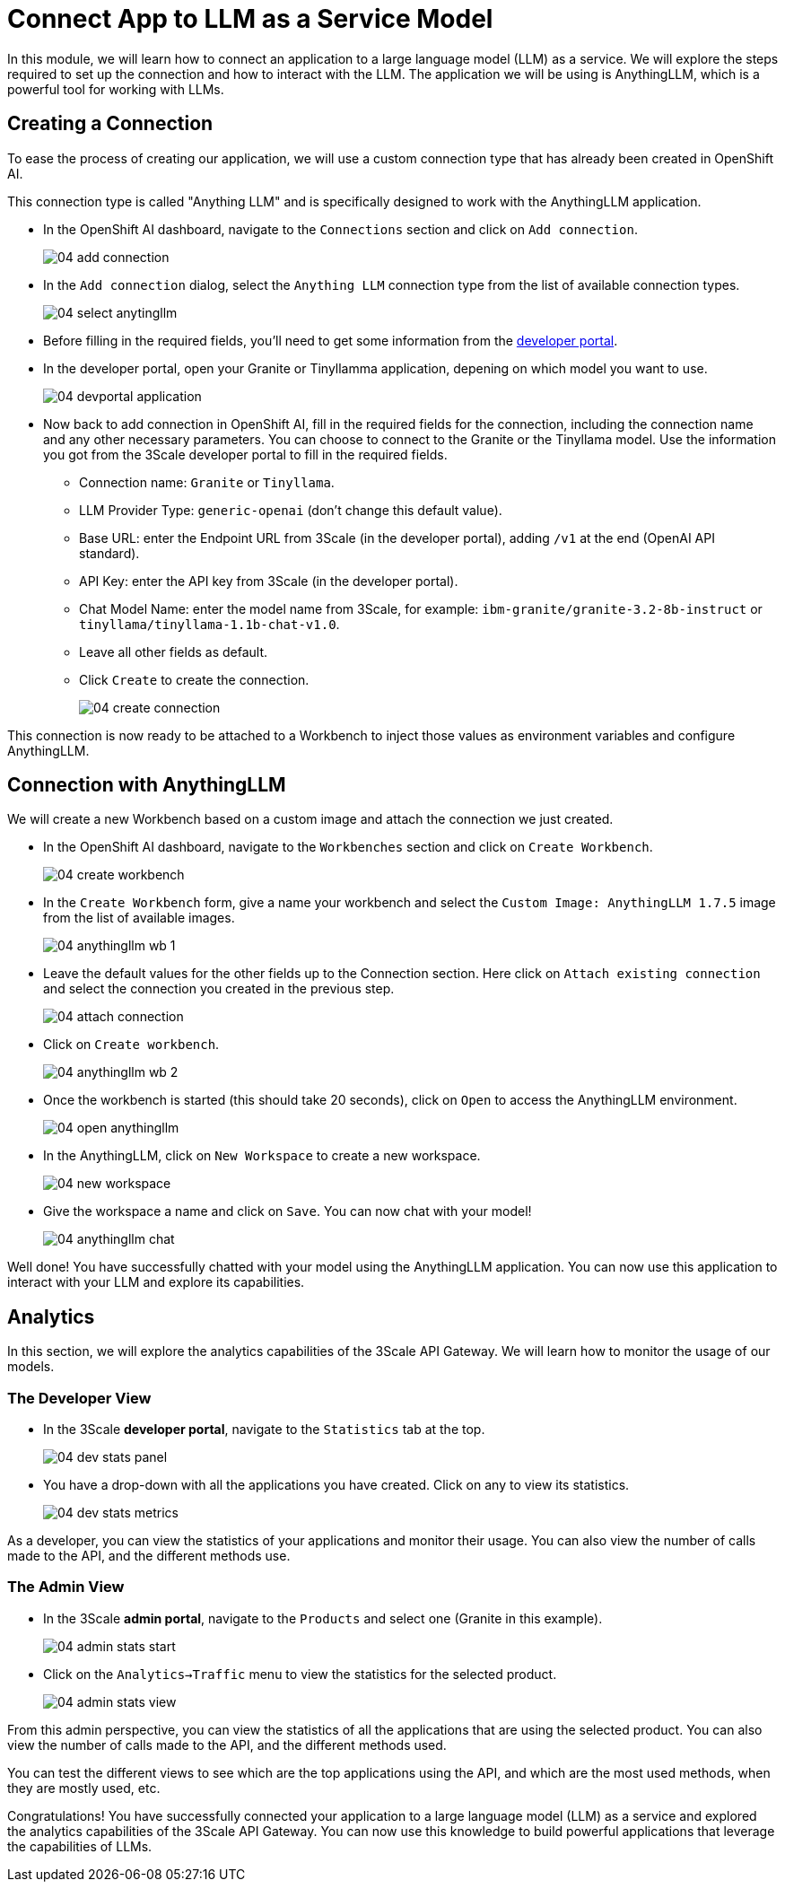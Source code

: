 = Connect App to LLM as a Service Model

In this module, we will learn how to connect an application to a large language model (LLM) as a service. We will explore the steps required to set up the connection and how to interact with the LLM. The application we will be using is AnythingLLM, which is a powerful tool for working with LLMs.

[#connection]
== Creating a Connection

To ease the process of creating our application, we will use a custom connection type that has already been created in OpenShift AI.

This connection type is called "Anything LLM" and is specifically designed to work with the AnythingLLM application.

* In the OpenShift AI dashboard, navigate to the `Connections` section and click on `Add connection`.
+
[.bordershadow]
image::04/04-add-connection.png[]

* In the `Add connection` dialog, select the `Anything LLM` connection type from the list of available connection types.
+
[.bordershadow]
image::04/04-select-anytingllm.png[]

* Before  filling in the required fields, you'll need to get some information from the https://maas.{openshift_cluster_ingress_domain}[developer portal,window=_blank].
* In the developer portal, open your Granite or Tinyllamma application, depening on which model you want to use.
+
[.bordershadow]
image::04/04-devportal-application.png[]
+
* Now back to add connection in OpenShift AI, fill in the required fields for the connection, including the connection name and any other necessary parameters. You can choose to connect to the Granite or the Tinyllama model. Use the information you got from the 3Scale developer portal to fill in the required fields.
** Connection name: `Granite` or `Tinyllama`.
** LLM Provider Type: `generic-openai` (don't change this default value).
** Base URL: enter the Endpoint URL from 3Scale (in the developer portal), adding `/v1` at the end (OpenAI API standard).
** API Key: enter the API key from 3Scale (in the developer portal).
** Chat Model Name: enter the model name from 3Scale, for example: `ibm-granite/granite-3.2-8b-instruct` or `tinyllama/tinyllama-1.1b-chat-v1.0`.
** Leave all other fields as default.
** Click `Create` to create the connection.
+
[.bordershadow]
image::04/04-create-connection.png[]

This connection is now ready to be attached to a Workbench to inject those values as environment variables and configure AnythingLLM.

[#anythingllm]
== Connection with AnythingLLM

We will create a new Workbench based on a custom image and attach the connection we just created.

* In the OpenShift AI dashboard, navigate to the `Workbenches` section and click on `Create Workbench`.
+
[.bordershadow]
image::04/04-create-workbench.png[]

* In the `Create Workbench` form, give a name your workbench and select the `Custom Image: AnythingLLM 1.7.5` image from the list of available images.
+
[.bordershadow]
image::04/04-anythingllm-wb-1.png[]

* Leave the default values for the other fields up to the Connection section. Here click on `Attach existing connection` and select the connection you created in the previous step.
+
[.bordershadow]
image::04/04-attach-connection.png[]

* Click on `Create workbench`.
+
[.bordershadow]
image::04/04-anythingllm-wb-2.png[]

* Once the workbench is started (this should take 20 seconds), click on `Open` to access the AnythingLLM environment.
+
[.bordershadow]
image::04/04-open-anythingllm.png[]

* In the AnythingLLM, click on `New Workspace` to create a new workspace.
+
[.bordershadow]
image::04/04-new-workspace.png[]

* Give the workspace a name and click on `Save`. You can now chat with your model!
+
[.bordershadow]
image::04/04-anythingllm-chat.png[]

Well done! You have successfully chatted with your model using the AnythingLLM application. You can now use this application to interact with your LLM and explore its capabilities.

[#analytics]
== Analytics

In this section, we will explore the analytics capabilities of the 3Scale API Gateway. We will learn how to monitor the usage of our models.

=== The Developer View

* In the 3Scale **developer portal**, navigate to the `Statistics` tab at the top.
+
[.bordershadow]
image::04/04-dev-stats-panel.png[]

* You have a drop-down with all the applications you have created. Click on any to view its statistics.
+
[.bordershadow]
image::04/04-dev-stats-metrics.png[]

As a developer, you can view the statistics of your applications and monitor their usage. You can also view the number of calls made to the API, and the different methods use.

=== The Admin View

* In the 3Scale **admin portal**, navigate to the `Products` and select one (Granite in this example).
+
[.bordershadow]
image::04/04-admin-stats-start.png[]

* Click on the `Analytics->Traffic` menu to view the statistics for the selected product.
+
[.bordershadow]
image::04/04-admin-stats-view.png[]

From this admin perspective, you can view the statistics of all the applications that are using the selected product. You can also view the number of calls made to the API, and the different methods used.

You can test the different views to see which are the top applications using the API, and which are the most used methods, when they are mostly used, etc.

Congratulations! You have successfully connected your application to a large language model (LLM) as a service and explored the analytics capabilities of the 3Scale API Gateway. You can now use this knowledge to build powerful applications that leverage the capabilities of LLMs.